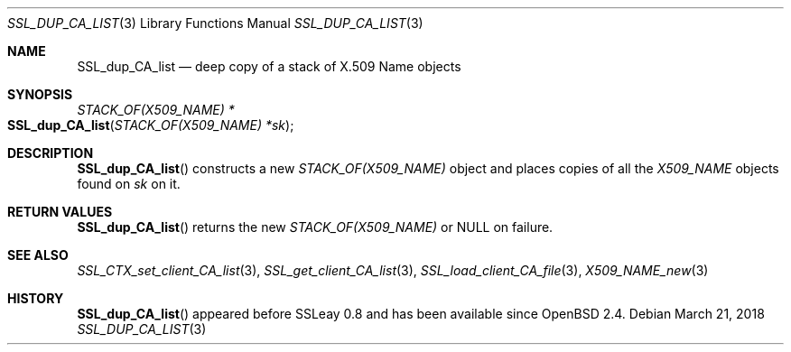 .\"	$OpenBSD: SSL_dup_CA_list.3,v 1.3 2018/03/21 05:07:04 schwarze Exp $
.\"
.\" Copyright (c) 2016 Ingo Schwarze <schwarze@openbsd.org>
.\"
.\" Permission to use, copy, modify, and distribute this software for any
.\" purpose with or without fee is hereby granted, provided that the above
.\" copyright notice and this permission notice appear in all copies.
.\"
.\" THE SOFTWARE IS PROVIDED "AS IS" AND THE AUTHOR DISCLAIMS ALL WARRANTIES
.\" WITH REGARD TO THIS SOFTWARE INCLUDING ALL IMPLIED WARRANTIES OF
.\" MERCHANTABILITY AND FITNESS. IN NO EVENT SHALL THE AUTHOR BE LIABLE FOR
.\" ANY SPECIAL, DIRECT, INDIRECT, OR CONSEQUENTIAL DAMAGES OR ANY DAMAGES
.\" WHATSOEVER RESULTING FROM LOSS OF USE, DATA OR PROFITS, WHETHER IN AN
.\" ACTION OF CONTRACT, NEGLIGENCE OR OTHER TORTIOUS ACTION, ARISING OUT OF
.\" OR IN CONNECTION WITH THE USE OR PERFORMANCE OF THIS SOFTWARE.
.\"
.Dd $Mdocdate: March 21 2018 $
.Dt SSL_DUP_CA_LIST 3
.Os
.Sh NAME
.Nm SSL_dup_CA_list
.Nd deep copy of a stack of X.509 Name objects
.\" The capital "N" in "Name" is intentional (X.509 syntax).
.Sh SYNOPSIS
.Ft STACK_OF(X509_NAME) *
.Fo SSL_dup_CA_list
.Fa "STACK_OF(X509_NAME) *sk"
.Fc
.Sh DESCRIPTION
.Fn SSL_dup_CA_list
constructs a new
.Vt STACK_OF(X509_NAME)
object and places copies of all the
.Vt X509_NAME
objects found on
.Fa sk
on it.
.Sh RETURN VALUES
.Fn SSL_dup_CA_list
returns the new
.Vt STACK_OF(X509_NAME)
or
.Dv NULL
on failure.
.Sh SEE ALSO
.Xr SSL_CTX_set_client_CA_list 3 ,
.Xr SSL_get_client_CA_list 3 ,
.Xr SSL_load_client_CA_file 3 ,
.Xr X509_NAME_new 3
.Sh HISTORY
.Fn SSL_dup_CA_list
appeared before SSLeay 0.8 and has been available since
.Ox 2.4 .

